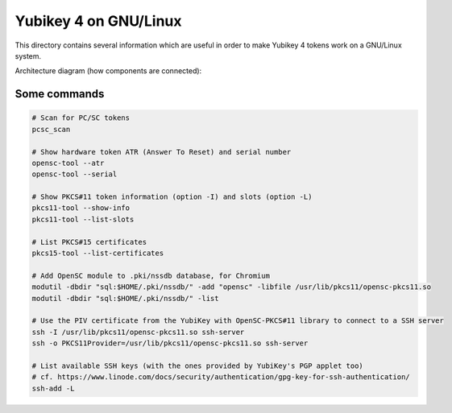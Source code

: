 Yubikey 4 on GNU/Linux
======================

This directory contains several information which are useful in order to make Yubikey 4 tokens work on a GNU/Linux system.

Architecture diagram (how components are connected):

.. image:: architecture.png


Some commands
-------------

.. code-block:: sh

    # Scan for PC/SC tokens
    pcsc_scan

    # Show hardware token ATR (Answer To Reset) and serial number
    opensc-tool --atr
    opensc-tool --serial

    # Show PKCS#11 token information (option -I) and slots (option -L)
    pkcs11-tool --show-info
    pkcs11-tool --list-slots

    # List PKCS#15 certificates
    pkcs15-tool --list-certificates

    # Add OpenSC module to .pki/nssdb database, for Chromium
    modutil -dbdir "sql:$HOME/.pki/nssdb/" -add "opensc" -libfile /usr/lib/pkcs11/opensc-pkcs11.so
    modutil -dbdir "sql:$HOME/.pki/nssdb/" -list

    # Use the PIV certificate from the YubiKey with OpenSC-PKCS#11 library to connect to a SSH server
    ssh -I /usr/lib/pkcs11/opensc-pkcs11.so ssh-server
    ssh -o PKCS11Provider=/usr/lib/pkcs11/opensc-pkcs11.so ssh-server

    # List available SSH keys (with the ones provided by YubiKey's PGP applet too)
    # cf. https://www.linode.com/docs/security/authentication/gpg-key-for-ssh-authentication/
    ssh-add -L
